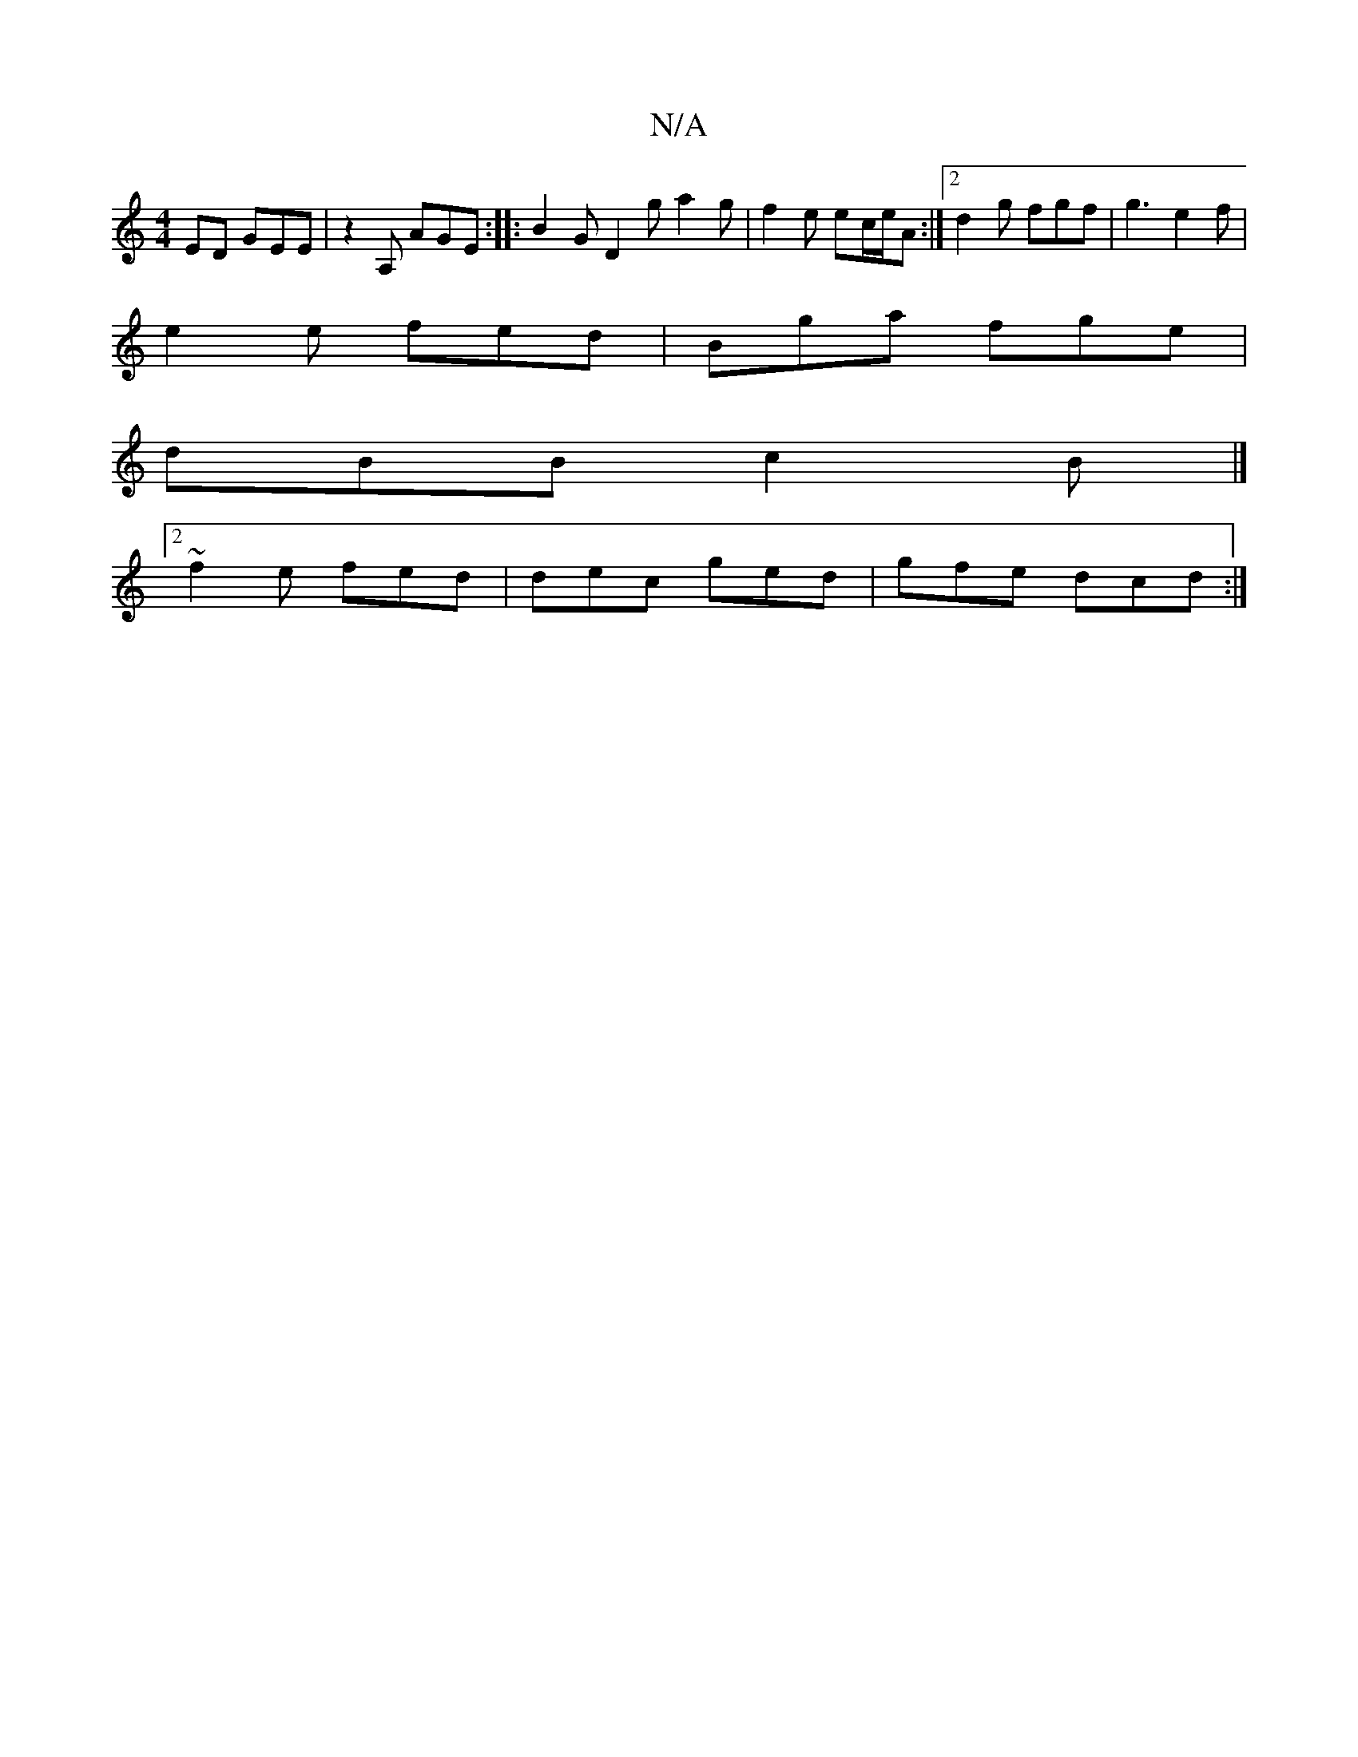 X:1
T:N/A
M:4/4
R:N/A
K:Cmajor
ED GEE | z2A, AGE :|: B2G D2 g  a2 g | f2e ec/e/2A :|2 d2 g fgf | g3 e2f |
e2 e fed | Bga fge |
dBB c2 B |]
[2 ~f2e fed | dec ged | gfe dcd :|

|: EDE GEE | E/D/,B, B,2 | E2 F2 EFGF | FDdB ABAd | e2 d